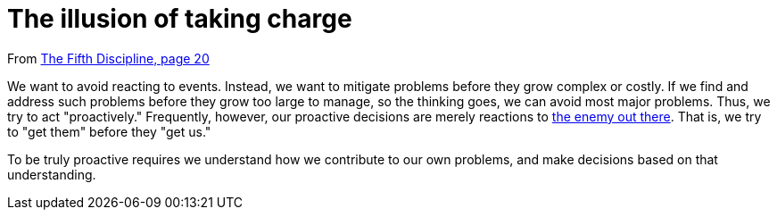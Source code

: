 = The illusion of taking charge

From <<the-fifth-discipline#the-fifth-discipline, The Fifth Discipline, page 20>>

We want to avoid reacting to events. Instead, we want to mitigate problems before they grow complex or costly. If we find and address such problems before they grow too large to manage, so the thinking goes, we can avoid most major problems. Thus, we try to act "proactively." Frequently, however, our proactive decisions are merely reactions to <<the-enemy-is-out-there#the-enemy-is-out-there,the enemy out there>>. That is, we try to "get them" before they "get us."

To be truly proactive requires we understand how we contribute to our own problems, and make decisions based on that understanding.
